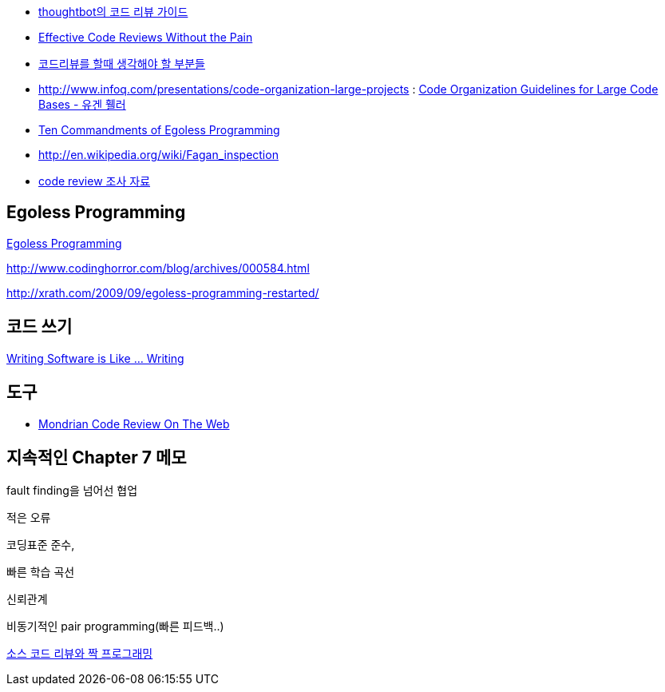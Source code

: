 * http://haruair.com/blog/3116[thoughtbot의 코드 리뷰 가이드]
* http://www.developer.com/tech/article.php/3579756[Effective Code Reviews Without the Pain]
* http://moai.tistory.com/907[코드리뷰를 할때 생각해야 할 부분들]
* http://www.infoq.com/presentations/code-organization-large-projects[http://www.infoq.com/presentations/code-organization-large-projects] : http://whiteship.tistory.com/1767[Code Organization Guidelines for Large Code Bases - 유겐 휄러]
* http://articles.techrepublic.com.com/5100-22-1045782.html[Ten Commandments of Egoless Programming]
* http://en.wikipedia.org/wiki/Fagan_inspection[http://en.wikipedia.org/wiki/Fagan_inspection]
* http://swprocess.egloos.com/2462137[code review 조사 자료]

== Egoless Programming
http://lastmind.net/blog/2008/01/egoless-programming.html[Egoless Programming]

http://www.codinghorror.com/blog/archives/000584.html[http://www.codinghorror.com/blog/archives/000584.html]

http://xrath.com/2009/09/egoless-programming-restarted/[http://xrath.com/2009/09/egoless-programming-restarted/]


== 코드 쓰기

http://www.artima.com/weblogs/viewpost.jsp?thread=255898[Writing Software is Like ... Writing]

== 도구
* http://video.google.com/videoplay?docid=-8502904076440714866[Mondrian Code Review On The Web]


== 지속적인 Chapter 7 메모

fault finding을 넘어선 협업

적은 오류

코딩표준 준수,

빠른 학습 곡선

신뢰관계

비동기적인 pair programming(빠른 피드백..)

http://javajigi.tistory.com/228[소스 코드 리뷰와 짝 프로그래밍]
